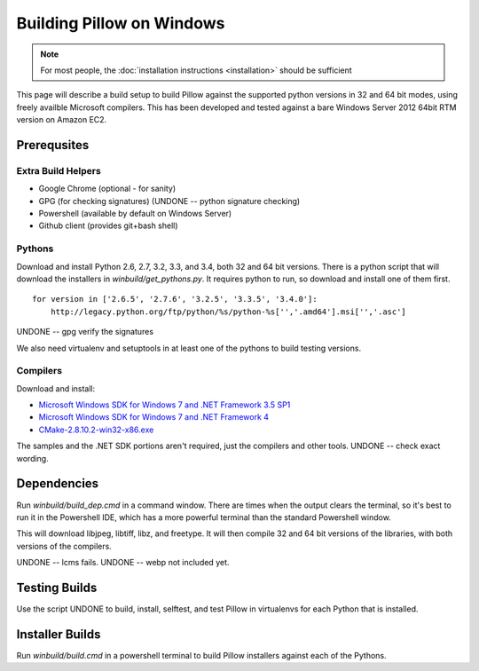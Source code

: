 Building Pillow on Windows
==========================

.. note:: For most people, the :doc:`installation instructions
          <installation>` should be sufficient

This page will describe a build setup to build Pillow against the
supported python versions in 32 and 64 bit modes, using freely
availble Microsoft compilers.  This has been developed and tested
against a bare Windows Server 2012 64bit RTM version on Amazon EC2.

Prerequsites
------------

Extra Build Helpers
^^^^^^^^^^^^^^^^^^^

* Google Chrome (optional - for sanity)
* GPG (for checking signatures)  (UNDONE -- python signature checking)
* Powershell (available by default on Windows Server)
* Github client (provides git+bash shell)

Pythons
^^^^^^^

Download and install Python 2.6, 2.7, 3.2, 3.3, and 3.4, both 32 and
64 bit versions. There is a python script that will download the
installers in `winbuild/get_pythons.py`. It requires python to run, so
download and install one of them first. 

::

   for version in ['2.6.5', '2.7.6', '3.2.5', '3.3.5', '3.4.0']:
       http://legacy.python.org/ftp/python/%s/python-%s['','.amd64'].msi['','.asc']


UNDONE -- gpg verify the signatures

We also need virtualenv and setuptools in at least one of the pythons
to build testing versions. 

Compilers
^^^^^^^^^

Download and install:

* `Microsoft Windows SDK for Windows 7 and .NET Framework 3.5
  SP1 <http://www.microsoft.com/en-us/download/details.aspx?id=3138>`_

* `Microsoft Windows SDK for Windows 7 and .NET Framework
  4 <http://www.microsoft.com/en-us/download/details.aspx?id=8279>`_

* `CMake-2.8.10.2-win32-x86.exe <http://www.cmake.org/cmake/resources/software.html>`_

The samples and the .NET SDK portions aren't required, just the
compilers and other tools. UNDONE -- check exact wording.

Dependencies
------------

Run `winbuild/build_dep.cmd` in a command window. There are times when
the output clears the terminal, so it's best to run it in the
Powershell IDE, which has a more powerful terminal than the standard
Powershell window. 

This will download libjpeg, libtiff, libz, and freetype. It will then
compile 32 and 64 bit versions of the libraries, with both versions of
the compilers. 

UNDONE -- lcms fails. 
UNDONE -- webp not included yet. 

Testing Builds
--------------

Use the script UNDONE to build, install, selftest, and test Pillow in
virtualenvs for each Python that is installed. 

Installer Builds
----------------
 
Run `winbuild/build.cmd` in a powershell terminal to build Pillow
installers against each of the Pythons. 
